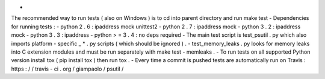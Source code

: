 -
The
recommended
way
to
run
tests
(
also
on
Windows
)
is
to
cd
into
parent
directory
and
run
make
test
-
Dependencies
for
running
tests
:
-
python
2
.
6
:
ipaddress
mock
unittest2
-
python
2
.
7
:
ipaddress
mock
-
python
3
.
2
:
ipaddress
mock
-
python
3
.
3
:
ipaddress
-
python
>
=
3
.
4
:
no
deps
required
-
The
main
test
script
is
test_psutil
.
py
which
also
imports
platform
-
specific
_
*
.
py
scripts
(
which
should
be
ignored
)
.
-
test_memory_leaks
.
py
looks
for
memory
leaks
into
C
extension
modules
and
must
be
run
separately
with
make
test
-
memleaks
.
-
To
run
tests
on
all
supported
Python
version
install
tox
(
pip
install
tox
)
then
run
tox
.
-
Every
time
a
commit
is
pushed
tests
are
automatically
run
on
Travis
:
https
:
/
/
travis
-
ci
.
org
/
giampaolo
/
psutil
/
